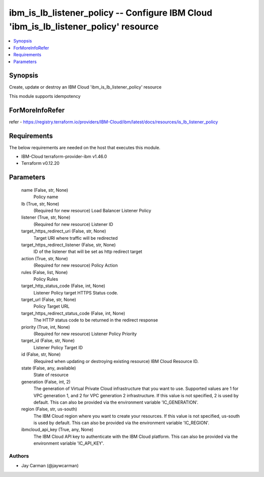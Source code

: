 
ibm_is_lb_listener_policy -- Configure IBM Cloud 'ibm_is_lb_listener_policy' resource
=====================================================================================

.. contents::
   :local:
   :depth: 1


Synopsis
--------

Create, update or destroy an IBM Cloud 'ibm_is_lb_listener_policy' resource

This module supports idempotency


ForMoreInfoRefer
----------------
refer - https://registry.terraform.io/providers/IBM-Cloud/ibm/latest/docs/resources/is_lb_listener_policy

Requirements
------------
The below requirements are needed on the host that executes this module.

- IBM-Cloud terraform-provider-ibm v1.46.0
- Terraform v0.12.20



Parameters
----------

  name (False, str, None)
    Policy name


  lb (True, str, None)
    (Required for new resource) Load Balancer Listener Policy


  listener (True, str, None)
    (Required for new resource) Listener ID


  target_https_redirect_uri (False, str, None)
    Target URI where traffic will be redirected


  target_https_redirect_listener (False, str, None)
    ID of the listener that will be set as http redirect target


  action (True, str, None)
    (Required for new resource) Policy Action


  rules (False, list, None)
    Policy Rules


  target_http_status_code (False, int, None)
    Listener Policy target HTTPS Status code.


  target_url (False, str, None)
    Policy Target URL


  target_https_redirect_status_code (False, int, None)
    The HTTP status code to be returned in the redirect response


  priority (True, int, None)
    (Required for new resource) Listener Policy Priority


  target_id (False, str, None)
    Listener Policy Target ID


  id (False, str, None)
    (Required when updating or destroying existing resource) IBM Cloud Resource ID.


  state (False, any, available)
    State of resource


  generation (False, int, 2)
    The generation of Virtual Private Cloud infrastructure that you want to use. Supported values are 1 for VPC generation 1, and 2 for VPC generation 2 infrastructure. If this value is not specified, 2 is used by default. This can also be provided via the environment variable 'IC_GENERATION'.


  region (False, str, us-south)
    The IBM Cloud region where you want to create your resources. If this value is not specified, us-south is used by default. This can also be provided via the environment variable 'IC_REGION'.


  ibmcloud_api_key (True, any, None)
    The IBM Cloud API key to authenticate with the IBM Cloud platform. This can also be provided via the environment variable 'IC_API_KEY'.













Authors
~~~~~~~

- Jay Carman (@jaywcarman)

